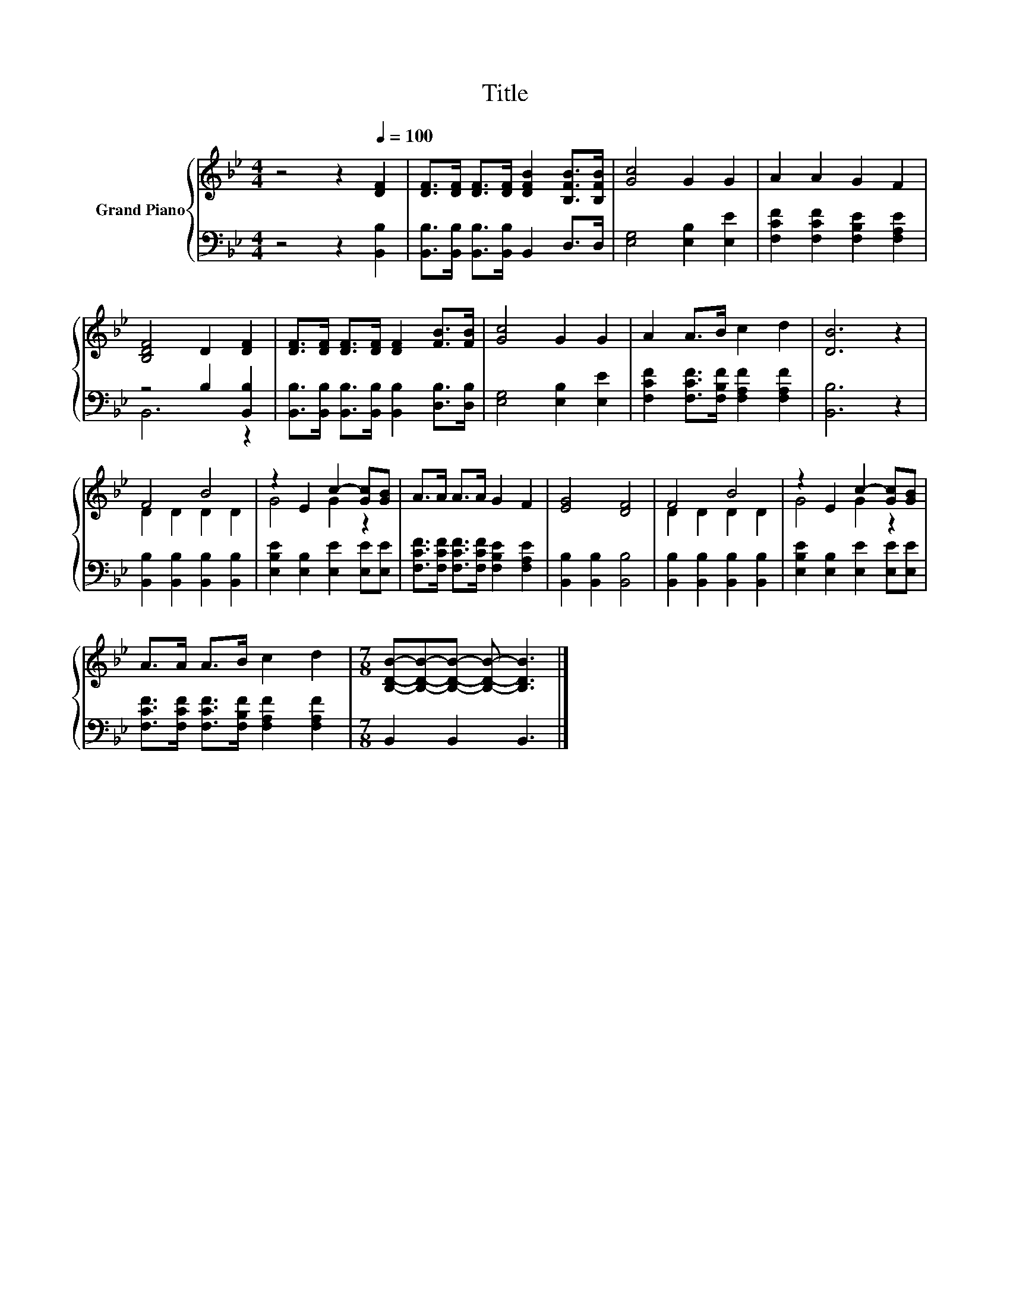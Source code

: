 X:1
T:Title
%%score { ( 1 4 ) | ( 2 3 ) }
L:1/8
M:4/4
K:Bb
V:1 treble nm="Grand Piano"
V:4 treble 
V:2 bass 
V:3 bass 
V:1
 z4 z2[Q:1/4=100] [DF]2 | [DF]>[DF] [DF]>[DF] [DFB]2 [B,FB]>[B,FB] | [Gc]4 G2 G2 | A2 A2 G2 F2 | %4
 [B,DF]4 D2 [DF]2 | [DF]>[DF] [DF]>[DF] [DF]2 [FB]>[FB] | [Gc]4 G2 G2 | A2 A>B c2 d2 | [DB]6 z2 | %9
 F4 B4 | z2 E2 c2- [Gc][GB] | A>A A>A G2 F2 | [EG]4 [DF]4 | F4 B4 | z2 E2 c2- [Gc][GB] | %15
 A>A A>B c2 d2 |[M:7/8] [B,DB]-[B,DB]-[B,DB]- [B,DB]- [B,DB]3 |] %17
V:2
 z4 z2 [B,,B,]2 | [B,,B,]>[B,,B,] [B,,B,]>[B,,B,] B,,2 D,>D, | [E,G,]4 [E,B,]2 [E,E]2 | %3
 [F,CF]2 [F,CF]2 [F,B,E]2 [F,A,E]2 | z4 B,2 [B,,B,]2 | %5
 [B,,B,]>[B,,B,] [B,,B,]>[B,,B,] [B,,B,]2 [D,B,]>[D,B,] | [E,G,]4 [E,B,]2 [E,E]2 | %7
 [F,CF]2 [F,CF]>[F,B,F] [F,A,F]2 [F,A,F]2 | [B,,B,]6 z2 | [B,,B,]2 [B,,B,]2 [B,,B,]2 [B,,B,]2 | %10
 [E,B,E]2 [E,B,]2 [E,E]2 [E,E][E,E] | [F,CF]>[F,CF] [F,CF]>[F,CF] [F,B,E]2 [F,A,E]2 | %12
 [B,,B,]2 [B,,B,]2 [B,,B,]4 | [B,,B,]2 [B,,B,]2 [B,,B,]2 [B,,B,]2 | %14
 [E,B,E]2 [E,B,]2 [E,E]2 [E,E][E,E] | [F,CF]>[F,CF] [F,CF]>[F,B,F] [F,A,F]2 [F,A,F]2 | %16
[M:7/8] B,,2 B,,2 B,,3 |] %17
V:3
 x8 | x8 | x8 | x8 | B,,6 z2 | x8 | x8 | x8 | x8 | x8 | x8 | x8 | x8 | x8 | x8 | x8 |[M:7/8] x7 |] %17
V:4
 x8 | x8 | x8 | x8 | x8 | x8 | x8 | x8 | x8 | D2 D2 D2 D2 | G4 G2 z2 | x8 | x8 | D2 D2 D2 D2 | %14
 G4 G2 z2 | x8 |[M:7/8] x7 |] %17

